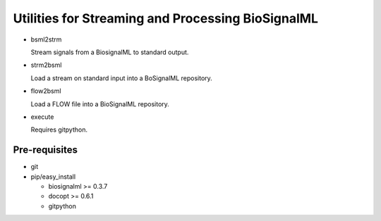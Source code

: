 Utilities for Streaming and Processing BioSignalML
==================================================

* bsml2strm

  Stream signals from a BiosignalML to standard output.

* strm2bsml

  Load a stream on standard input into a BoSignalML repository.

* flow2bsml

  Load a FLOW file into a BioSignalML repository.

* execute

  Requires gitpython.


Pre-requisites
--------------

* git

* pip/easy_install

  * biosignalml >= 0.3.7
  * docopt >= 0.6.1
  * gitpython


